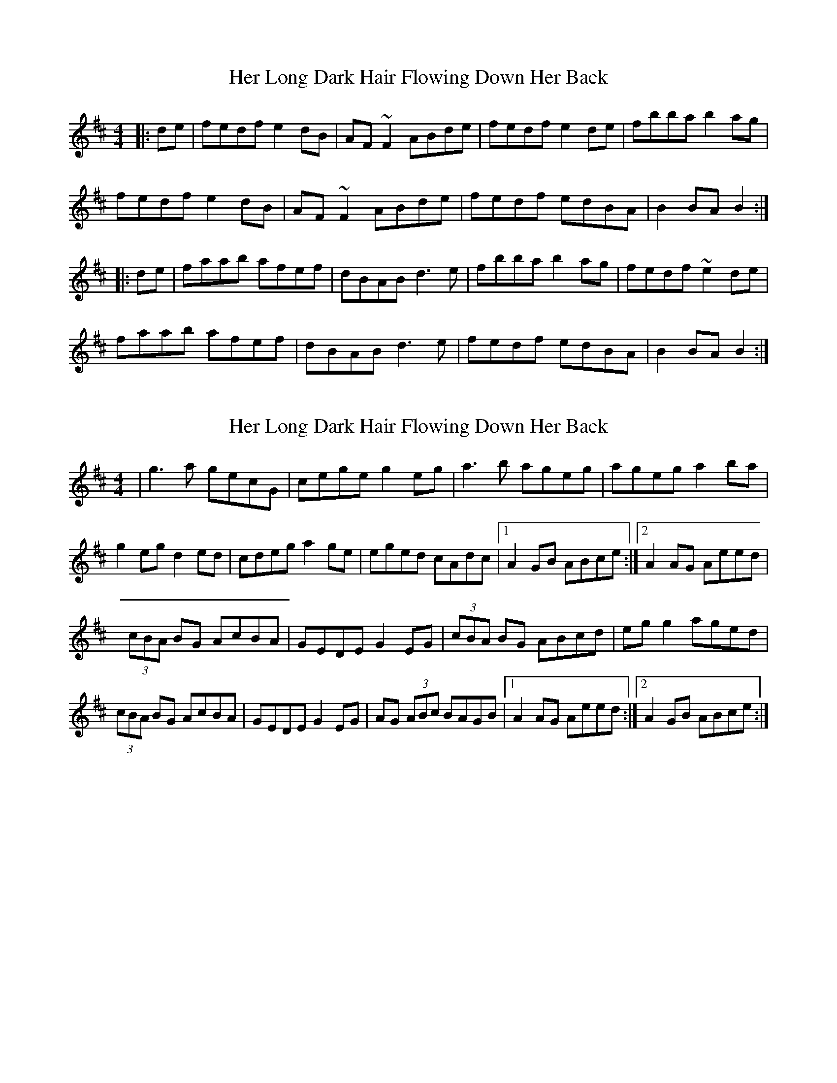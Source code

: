 X: 1
T: Her Long Dark Hair Flowing Down Her Back
Z: slainte
S: https://thesession.org/tunes/1263#setting1263
R: hornpipe
M: 4/4
L: 1/8
K: Dmaj
|:de|fedf e2dB|AF~F2 ABde|fedf e2de|fbba b2ag|
fedf e2dB|AF~F2 ABde|fedf edBA|B2BA B2:|
|:de|faab afef|dBAB d3e|fbba b2ag|fedf ~e2de|
faab afef|dBAB d3e|fedf edBA|B2BA B2:|
X: 2
T: Her Long Dark Hair Flowing Down Her Back
Z: Kenny
S: https://thesession.org/tunes/1263#setting14572
R: hornpipe
M: 4/4
L: 1/8
K: Dmaj
| g3 a gecG | cege g2 eg | a3 b ageg | ageg a2 ba |g2 eg d2 ed | cdeg a2 ge | eged cAdc |1 A2 GB ABce :|2 A2 AG Aeed |(3 cBA BG AcBA | GEDE G2 EG | (3 cBA BG ABcd | eg g2 aged |(3 cBA BG AcBA | GEDE G2 EG | AG (3 ABc BAGB |1 A2 AG Aeed :|2 A2 GB ABce :|
X: 3
T: Her Long Dark Hair Flowing Down Her Back
Z: RogueFiddler
S: https://thesession.org/tunes/1263#setting14573
R: hornpipe
M: 4/4
L: 1/8
K: Cmaj
|:cd|edce d2cA|GE~E2 GAcd|edce d2cd|eaag ac'gf|edce d2cA|GE~F2 GAcd|edce dcAG|A2AG A2:||:cd|egga gede|cAGA c3d|eaag ac'gf|edce ~d2cd|egga gede|cAGA c3d|edce dcAG|A2AG A2:|
X: 4
T: Her Long Dark Hair Flowing Down Her Back
Z: Will Harmon
S: https://thesession.org/tunes/1263#setting14574
R: hornpipe
M: 4/4
L: 1/8
K: Dmaj
Bc|:dcBd c2BG|FD~D2 FGBc|dcBd c2Bc|dggf g2fe|dcBd c2BG|FD~D2 FGBc|dcBd cBGF|G2GF G2 Bc:||dffg fdcd|BGFG B3c|dggf g2fe|dcBd ~c2Bc|dffg fdcd|BGFG B3c|dcBd cBGF|G2GF G2 Bc:||
X: 5
T: Her Long Dark Hair Flowing Down Her Back
Z: Kilcash
S: https://thesession.org/tunes/1263#setting14575
R: hornpipe
M: 4/4
L: 1/8
K: Dmaj
|:de|fedf efdA|BAFB A2de|fedf e2de|fbba b2ag|fedf efdA|BAFB ABde|fedf edBA|B2BA B2:|
X: 6
T: Her Long Dark Hair Flowing Down Her Back
Z: slainte
S: https://thesession.org/tunes/1263#setting14576
R: hornpipe
M: 4/4
L: 1/8
K: Cmaj
cd|edcA d2cA|GE~E2 G2cd|edcA d2cd|eaag a2cd|edcA decA|GE~E2 G2cd|edcA dcAG|A2AG A2:|cd|egga g2ed|cAAB cBcd|eaag abag|e2dc d2cd|egga g2ed|cAAB c3d|edcA dcAG|A2AG A2:|
X: 7
T: Her Long Dark Hair Flowing Down Her Back
Z: Edgar Bolton
S: https://thesession.org/tunes/1263#setting28805
R: hornpipe
M: 4/4
L: 1/8
K: Dmaj
de|: "D" fedf "Em" e2dB | "D" AF~F2 "A" ABde | "D" fedf "Em" e2de | "Bm"fbba b2ag |
"D" fedf "Em" e2dB | "D" AF~F2 "A" ABde | "D" fedf "Em" edBA | "Bm" B2BA B2 de :|
|:"D" faab "(A)"afef| "D" dBAB d3e | "Bm" fbba b2ag | "D" fedf "A" ~e2de |
"D" faab "(A)"afef | "Bm" dBAB d3e | "D" fedf "Em" edBA |1 "Bm"B2BA B2 de :|2 "Bm"B2BA B4 ||
